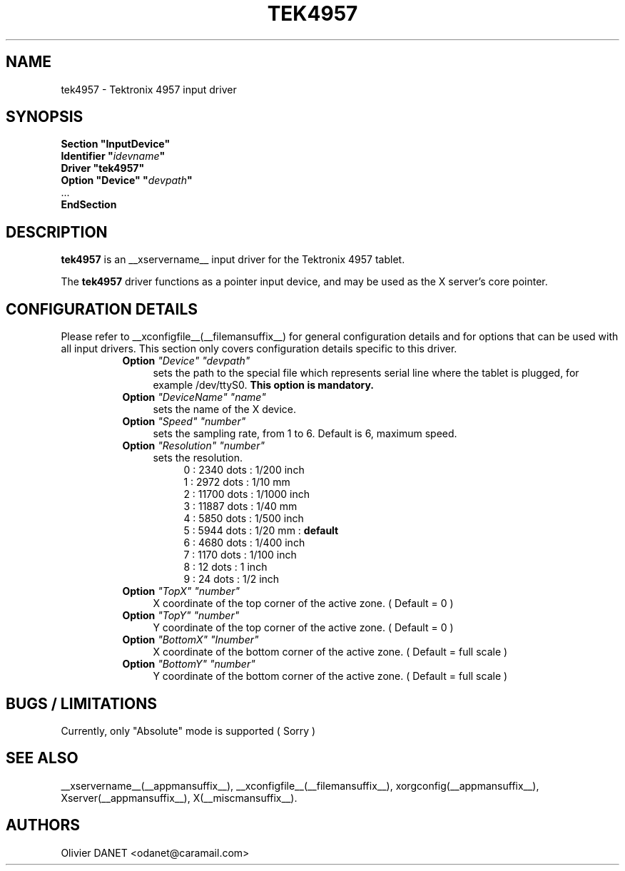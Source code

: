 .\" $XFree86: xc/programs/Xserver/hw/xfree86/input/jamstudio/js_x.man,v 0.2 2002/11/09 18:20:59 dawes Exp $ 
.\" shorthand for double quote that works everywhere.
.ds q \N'34'
.TH TEK4957 __drivermansuffix__ __vendorversion__
.SH NAME
tek4957 \- Tektronix 4957 input driver
.SH SYNOPSIS
.nf
.B "Section \*qInputDevice\*q"
.BI "  Identifier \*q" idevname \*q
.B  "  Driver \*qtek4957\*q"
.BI "  Option \*qDevice\*q   \*q" devpath \*q
\ \ ...
.B EndSection
.fi
.SH DESCRIPTION
.B tek4957
is an __xservername__ input driver for the Tektronix 4957 tablet.
.PP
The
.B tek4957
driver functions as a pointer input device, and may be used as the
X server's core pointer.
.SH CONFIGURATION DETAILS
Please refer to __xconfigfile__(__filemansuffix__) for general configuration
details and for options that can be used with all input drivers.  This
section only covers configuration details specific to this driver.
.RS 8
.TP 4
.B Option \fI"Device"\fP \fI"devpath"\fP
sets the path to the special file which represents serial line where
the tablet is plugged, for example /dev/ttyS0.
.B This option is mandatory.
.TP 4
.B Option \fI"DeviceName"\fP \fI"name"\fP
sets the name of the X device.
.TP 4
.B Option \fI"Speed"\fP \fI"number"\fP
sets the sampling rate, from 1 to 6.
Default is 6, maximum speed.
.TP 4
.B Option \fI"Resolution"\fP \fI"number"\fP
sets the resolution.
.RS 8
.br
0 : 2340 dots  : 1/200 inch
.br
1 : 2972 dots  : 1/10 mm
.br
2 : 11700 dots : 1/1000 inch
.br
3 : 11887 dots : 1/40 mm
.br
4 : 5850 dots  : 1/500 inch
.br
5 : 5944 dots  : 1/20 mm :
.B default
.br
6 : 4680 dots  : 1/400 inch
.br
7 : 1170 dots  : 1/100 inch
.br
8 : 12 dots    : 1 inch
.br
9 : 24 dots    : 1/2 inch
.RE
.TP 4
.B Option \fI"TopX"\fP \fI"number"\fP
X coordinate of the top corner of the active zone. ( Default = 0 )
.TP 4
.B Option \fI"TopY"\fP \fI"number"\fP
Y coordinate of the top corner of the active zone. ( Default = 0 )
.TP 4
.B Option \fI"BottomX"\fP \fI"Inumber"\fP
X coordinate of the bottom corner of the active zone. ( Default = full scale )
.TP 4
.B Option \fI"BottomY"\fP \fI"number"\fP
Y coordinate of the bottom corner of the active zone. ( Default = full scale )
.RE
.SH "BUGS / LIMITATIONS"
Currently, only "Absolute" mode is supported ( Sorry )
.SH "SEE ALSO"
__xservername__(__appmansuffix__), __xconfigfile__(__filemansuffix__), xorgconfig(__appmansuffix__), Xserver(__appmansuffix__), X(__miscmansuffix__).
.SH AUTHORS
Olivier DANET <odanet@caramail.com>
